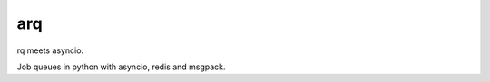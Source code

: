 
============
arq
============

rq meets asyncio.

Job queues in python with asyncio, redis and msgpack.



